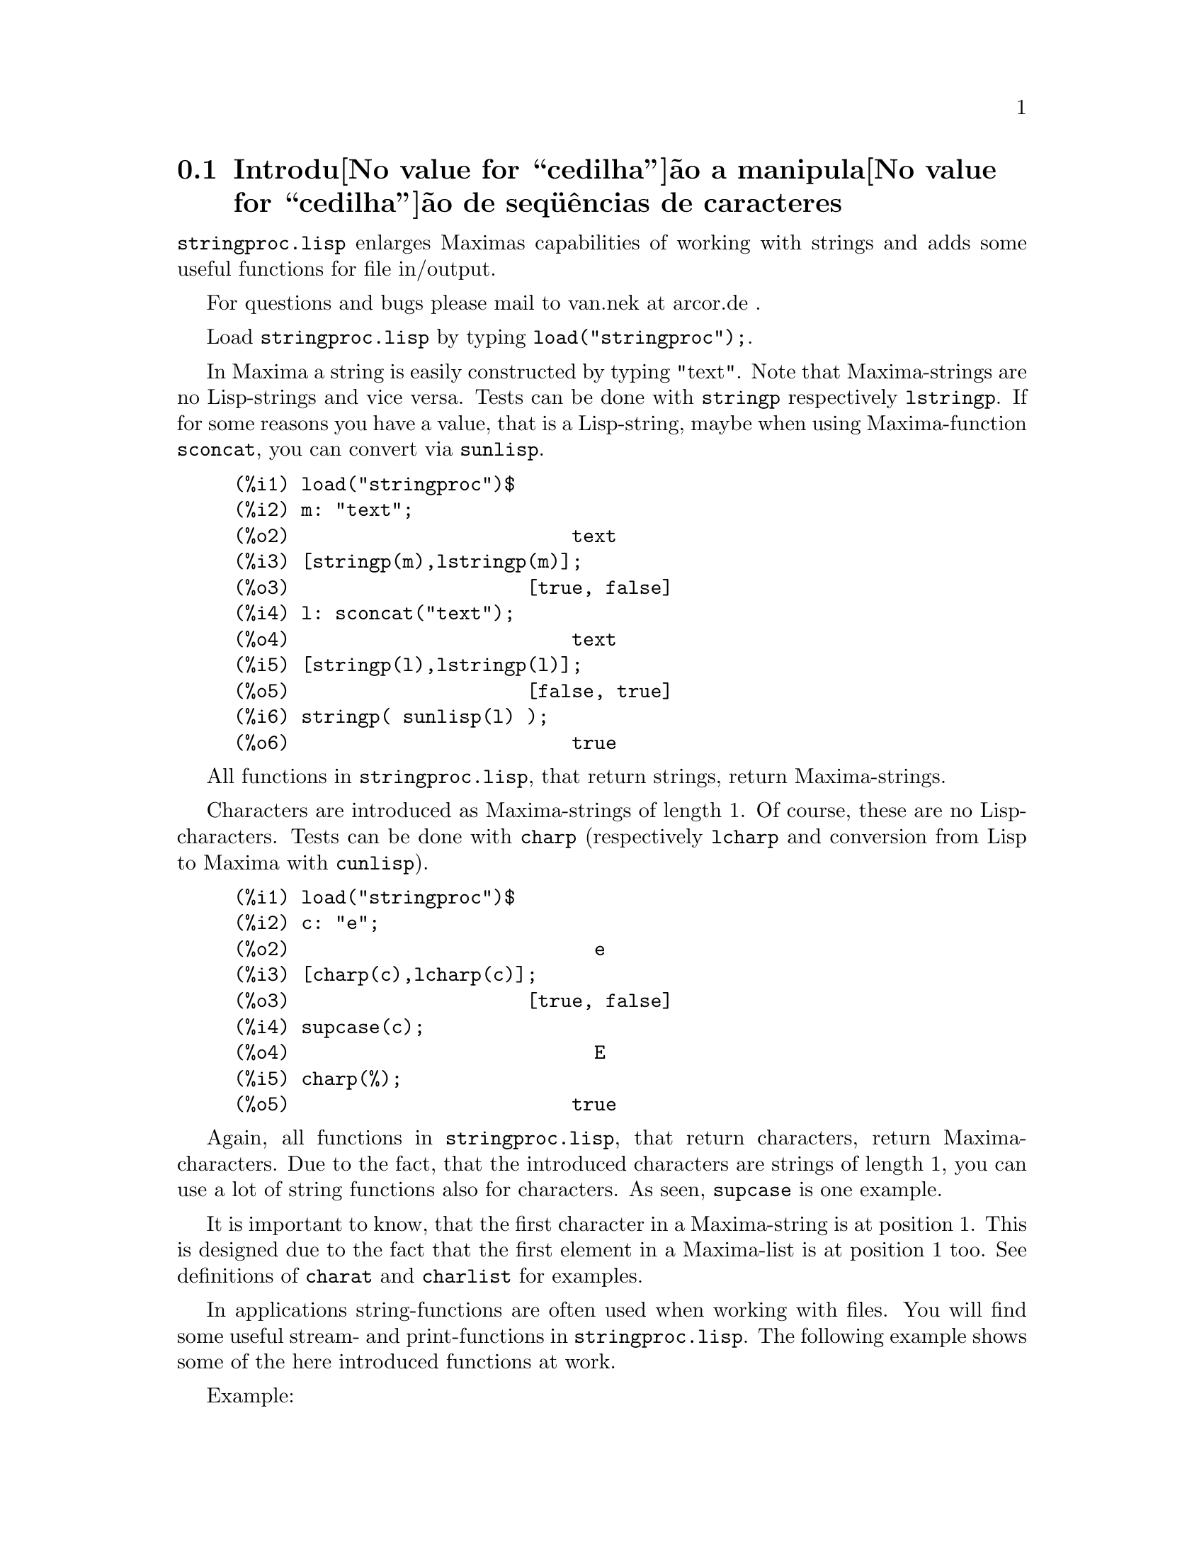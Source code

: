 @c Language: Brazilian Portuguese, Encoding: iso-8859-1
@c /stringproc.texi/1.5/Sun Dec  3 09:52:24 2006//
@menu
* Introdu@value{cedilha}@~ao a manipula@value{cedilha}@~ao de seq@"u@^encias de caracteres::
* Defini@value{cedilha}@~oes para entrada e sa@'ida::
* Defini@value{cedilha}@~oes para caracteres::
* Defini@value{cedilha}@~oes para seq@"u@^encias de caracteres::
@end menu

@node Introdu@value{cedilha}@~ao a manipula@value{cedilha}@~ao de seq@"u@^encias de caracteres, Defini@value{cedilha}@~oes para entrada e sa@'ida, stringproc, stringproc
@section Introdu@value{cedilha}@~ao a manipula@value{cedilha}@~ao de seq@"u@^encias de caracteres

@code{stringproc.lisp} enlarges Maximas capabilities of working with strings 
and adds some useful functions for file in/output.

For questions and bugs please mail to van.nek at arcor.de .

Load @code{stringproc.lisp} by typing @code{load("stringproc");}.

In Maxima a string is easily constructed by typing "text".
Note that Maxima-strings are no Lisp-strings and vice versa.
Tests can be done with @code{stringp} respectively @code{lstringp}.
If for some reasons you have a value,
that is a Lisp-string, maybe when using Maxima-function @code{sconcat}, you can convert via @code{sunlisp}. 


@c ===beg===
@c load("stringproc")$
@c m: "text";
@c [stringp(m),lstringp(m)];
@c l: sconcat("text");
@c [stringp(l),lstringp(l)];
@c stringp( sunlisp(l) );
@c ===end===
@example
(%i1) load("stringproc")$
(%i2) m: "text";
(%o2)                         text
(%i3) [stringp(m),lstringp(m)];
(%o3)                     [true, false]
(%i4) l: sconcat("text");
(%o4)                         text
(%i5) [stringp(l),lstringp(l)];
(%o5)                     [false, true]
(%i6) stringp( sunlisp(l) );
(%o6)                         true
@end example

All functions in @code{stringproc.lisp}, that return strings, return Maxima-strings.

Characters are introduced as Maxima-strings of length 1.
Of course, these are no Lisp-characters.
Tests can be done with @code{charp} (respectively @code{lcharp} and conversion from Lisp to Maxima with @code{cunlisp}).


@c ===beg===
@c load("stringproc")$
@c c: "e";
@c [charp(c),lcharp(c)];
@c supcase(c);
@c charp(%);
@c ===end===
@example
(%i1) load("stringproc")$
(%i2) c: "e";
(%o2)                           e
(%i3) [charp(c),lcharp(c)];
(%o3)                     [true, false]
(%i4) supcase(c);
(%o4)                           E
(%i5) charp(%);
(%o5)                         true
@end example

Again, all functions in @code{stringproc.lisp}, that return characters, return Maxima-characters.
Due to the fact, that the introduced characters are strings of length 1,
you can use a lot of string functions also for characters.
As seen, @code{supcase} is one example.

It is important to know,
that the first character in a Maxima-string is at position 1.
This is designed due to the fact that the first element in a Maxima-list is at position 1 too.
See definitions of @code{charat} and @code{charlist} for examples.

In applications string-functions are often used when working with files.
You will find some useful stream- and print-functions in @code{stringproc.lisp}.
The following example shows some of the here introduced functions at work.

Example: 

@code{openw} returns an output stream to a file, @code{printf} then allows formatted writing 
to this file. See @code{printf} for details.

@example
(%i1) load("stringproc")$
(%i2) s: openw("E:/file.txt");
(%o2)                    #<output stream E:/file.txt>
(%i3) for n:0 thru 10 do printf( s, "~d ", fib(n) );
(%o3)                                done
(%i4) printf( s, "~%~d ~f ~a ~a ~f ~e ~a~%", 
              42,1.234,sqrt(2),%pi,1.0e-2,1.0e-2,1.0b-2 );
(%o4)                                false
(%i5) close(s);
(%o5)                                true
@end example

After closing the stream you can open it again, this time with input direction. 
@code{readline} returns the entire line as one string. The @code{stringproc} package 
now offers a lot of functions for manipulating strings. Tokenizing can be done by 
@code{split} or @code{tokens}.

@example
(%i6) s: openr("E:/file.txt");
(%o6)                     #<input stream E:/file.txt>
(%i7) readline(s);
(%o7)                     0 1 1 2 3 5 8 13 21 34 55 
(%i8) line: readline(s);
(%o8)               42 1.234 sqrt(2) %pi 0.01 1.0E-2 1.0b-2
(%i9) list: tokens(line);
(%o9)           [42, 1.234, sqrt(2), %pi, 0.01, 1.0E-2, 1.0b-2]
(%i10) map( parsetoken, list );
(%o10)           [42, 1.234, false, false, 0.01, 0.01, false]
@end example

@code{parsetoken} only parses integer and float numbers. Parsing symbols or bigfloats 
needs @code{parse_string}, which can be loaded from @code{eval_string.lisp}.

@example 
(%i11) load("eval_string")$
(%i12) map( parse_string, list );
(%o12)           [42, 1.234, sqrt(2), %pi, 0.01, 0.01, 1.0b-2]
(%i13) float(%);
(%o13) [42.0, 1.234, 1.414213562373095, 3.141592653589793, 0.01, 0.01, 0.01]
(%i14) readline(s);
(%o14)                               false
(%i15) close(s)$
@end example

@code{readline} returns @code{false} when the end of file occurs.

@node Defini@value{cedilha}@~oes para entrada e sa@'ida, Defini@value{cedilha}@~oes para caracteres, Introdu@value{cedilha}@~ao a manipula@value{cedilha}@~ao de seq@"u@^encias de caracteres, stringproc
@section Defini@value{cedilha}@~oes para entrada e sa@'ida

Example: 

@c ===beg===
@c load("stringproc")$
@c s: openw("E:/file.txt");
@c control: 
@c  "~2tAn atom: ~20t~a~%~2tand a list: ~20t~@{~r ~@}~%~2tand an integer: ~20t~d~%"$
@c printf( s,control, 'true,[1,2,3],42 )$
@c close(s);
@c s: openr("E:/file.txt");
@c while stringp( tmp:readline(s) ) do print(tmp)$
@c close(s)$
@c ===end===
@example
(%i1) load("stringproc")$
(%i2) s: openw("E:/file.txt");
(%o2)                     #<output stream E:/file.txt>
(%i3) control: 
"~2tAn atom: ~20t~a~%~2tand a list: ~20t~@{~r ~@}~%~2tand an integer: ~20t~d~%"$
(%i4) printf( s,control, 'true,[1,2,3],42 )$
(%o4)                                false
(%i5) close(s);
(%o5)                                true
(%i6) s: openr("E:/file.txt");
(%o6)                     #<input stream E:/file.txt>
(%i7) while stringp( tmp:readline(s) ) do print(tmp)$
  An atom:          true 
  and a list:       one two three  
  and an integer:   42 
(%i8) close(s)$
@end example


@deffn {Fun@,{c}@~ao} close (@var{stream}) 
Closes @var{stream} and returns @code{true} if @var{stream} had been open. 

@end deffn

@deffn {Fun@,{c}@~ao} flength (@var{stream})
Returns the number of elements in @var{stream}. 

@end deffn

@deffn {Fun@,{c}@~ao} fposition (@var{stream})
@deffnx {Fun@,{c}@~ao} fposition (@var{stream}, @var{pos})
Returns the current position in @var{stream}, if @var{pos} is not used.
If @var{pos} is used,
@code{fposition} sets the position in @var{stream}.
@var{pos} has to be a positive number,
the first element in @var{stream} is in position 1.

@end deffn

@deffn {Fun@,{c}@~ao} freshline () 
@deffnx {Fun@,{c}@~ao} freshline (@var{stream}) 
Writes a new line (to @var{stream}),
if the position is not at the beginning of a line.
See also @code{newline}.
@end deffn

@deffn {Fun@,{c}@~ao} newline () 
@deffnx {Fun@,{c}@~ao} newline (@var{stream}) 
Writes a new line (to @var{stream}).
See @code{sprint} for an example of using @code{newline()}.
Note that there are some cases, where @code{newline()} does not work as expected. 

@end deffn

@deffn {Fun@,{c}@~ao} opena (@var{file}) 
Returns an output stream to @var{file}.
If an existing file is opened, @code{opena} appends elements at the end of file.

@end deffn

@deffn {Fun@,{c}@~ao} openr (@var{file}) 
Returns an input stream to @var{file}.
If @var{file} does not exist, it will be created.

@end deffn

@deffn {Fun@,{c}@~ao} openw (@var{file}) 
Returns an output stream to @var{file}.
If @var{file} does not exist, it will be created.
If an existing file is opened, @code{openw} destructively modifies @var{file}.

@end deffn

@deffn {Fun@,{c}@~ao} printf (@var{dest}, @var{string})
@deffnx {Fun@,{c}@~ao} printf (@var{dest}, @var{string}, @var{expr_1}, ..., @var{expr_n})
Makes the Common Lisp function FORMAT available in Maxima. 
(From gcl.info: "format produces formatted output by outputting the characters of 
control-string string and observing that a tilde introduces a directive.
The character after the tilde,
possibly preceded by prefix parameters and modifiers,
specifies what kind of formatting is desired.
Most directives use one or more elements of args to create their output.")

The following description and the examples may give an idea of using @code{printf}.
See a Lisp reference for more information.

@example
   ~%       new line
   ~&       fresh line
   ~t       tab
   ~$       monetary
   ~d       decimal integer
   ~b       binary integer
   ~o       octal integer
   ~x       hexadecimal integer
   ~br      base-b integer
   ~r       spell an integer
   ~p       plural
   ~f       floating point
   ~e       scientific notation
   ~g       ~f or ~e, depending upon magnitude
   ~a       as printed by Maxima function print
   ~s       strings enclosed in "double quotes"
   ~~       ~
   ~<       justification, ~> terminates
   ~(       case conversion, ~) terminates 
   ~[       selection, ~] terminates 
   ~@{       iteration, ~@} terminates
@end example

Please note that there is no format specifier for bigfloats. However bigfloats can 
simply be printed by using the @code{~a} directive. 
@code{~s} prints strings enclosed in "double quotes", you can avoid this by using @code{~a}.
Note that the selection directive @code{~[} is zero-indexed.
Also note that there are some directives, which do not work in Maxima.
For example, @code{~:[} fails.

@c ===beg===
@c load("stringproc")$
@c printf( false, "~a ~a ~4f ~a ~@@r", 
@c         "String",sym,bound,sqrt(12),144), bound = 1.234;
@c printf( false,"~@{~a ~@}",["one",2,"THREE"] );
@c printf( true,"~@{~@{~9,1f ~@}~%~@}",mat ),
@c         mat = args( matrix([1.1,2,3.33],[4,5,6],[7,8.88,9]) )$
@c control: "~:(~r~) bird~p ~[is~;are~] singing."$
@c printf( false,control, n,n,if n=1 then 0 else 1 ), n=2;
@c ===end===
@example
(%i1) load("stringproc")$
(%i2) printf( false, "~a ~a ~4f ~a ~@@r", 
              "String",sym,bound,sqrt(12),144), bound = 1.234;
(%o2)                 String sym 1.23 2*sqrt(3) CXLIV
(%i3) printf( false,"~@{~a ~@}",["one",2,"THREE"] );
(%o3)                          one 2 THREE 
(%i4) printf( true,"~@{~@{~9,1f ~@}~%~@}",mat ),
              mat = args( matrix([1.1,2,3.33],[4,5,6],[7,8.88,9]) )$
      1.1       2.0       3.3 
      4.0       5.0       6.0 
      7.0       8.9       9.0 
(%i5) control: "~:(~r~) bird~p ~[is~;are~] singing."$
(%i6) printf( false,control, n,n,if n=1 then 0 else 1 ), n=2;
(%o6)                    Two birds are singing.
@end example

If @var{dest} is a stream or @code{true}, then @code{printf} returns @code{false}.
Otherwise, @code{printf} returns a string containing the output.

@end deffn

@deffn {Fun@,{c}@~ao} readline (@var{stream}) 
Returns a string containing the characters from the current position in @var{stream} up to the end of the line or @var{false} if the end of the file is encountered.

@end deffn

@deffn {Fun@,{c}@~ao} sprint (@var{expr_1}, ..., @var{expr_n})
Evaluates and displays its arguments one after the other `on a line' starting at the leftmost position.
The numbers are printed with the '-' right next to the number,
and it disregards line length. @code{newline()}, which can be loaded from @code{stringproc.lisp} 
might be useful, if you whish to place intermediate line breaking.

@c ===beg===
@c for n:0 thru 22 do sprint( fib(n) )$
@c load("stringproc")$
@c for n:0 thru 22 do ( 
@c    sprint(fib(n)), if mod(n,10)=9 then newline() )$
@c ===end===
@example
(%i1) for n:0 thru 22 do sprint( fib(n) )$
0 1 1 2 3 5 8 13 21 34 55 89 144 233 377 610 987 1597 2584 4181 6765 10946 17711 
(%i2) load("stringproc")$
(%i3) for n:0 thru 22 do ( 
         sprint(fib(n)), if mod(n,10)=9 then newline() )$
0 1 1 2 3 5 8 13 21 34 
55 89 144 233 377 610 987 1597 2584 4181 
6765 10946 17711 
@end example

@end deffn

@node Defini@value{cedilha}@~oes para caracteres, Defini@value{cedilha}@~oes para seq@"u@^encias de caracteres, Defini@value{cedilha}@~oes para entrada e sa@'ida, stringproc
@section Defini@value{cedilha}@~oes para caracteres

@deffn {Fun@,{c}@~ao} alphacharp (@var{char})    
Returns @code{true} if @var{char} is an alphabetic character. 

@end deffn

@deffn {Fun@,{c}@~ao} alphanumericp (@var{char}) 
Returns @code{true} if @var{char} is an alphabetic character or a digit. 

@end deffn

@deffn {Fun@,{c}@~ao} ascii (@var{int}) 
Returns the character corresponding to the ASCII number @var{int}.
( -1 < int < 256 )

@c ===beg===
@c load("stringproc")$
@c for n from 0 thru 255 do ( 
@c    tmp: ascii(n), if alphacharp(tmp) then sprint(tmp), if n=96 then newline() )$
@c ===end===
@example
(%i1) load("stringproc")$
(%i2) for n from 0 thru 255 do ( 
tmp: ascii(n), if alphacharp(tmp) then sprint(tmp), if n=96 then newline() )$
A B C D E F G H I J K L M N O P Q R S T U V W X Y Z 
a b c d e f g h i j k l m n o p q r s t u v w x y z
@end example

@end deffn

@deffn {Fun@,{c}@~ao} cequal (@var{char_1}, @var{char_2})          
Returns @code{true} if @var{char_1} and @var{char_2} are the same. 

@end deffn

@deffn {Fun@,{c}@~ao} cequalignore (@var{char_1}, @var{char_2})    
Like @code{cequal} but ignores case. 

@end deffn

@deffn {Fun@,{c}@~ao} cgreaterp (@var{char_1}, @var{char_2})       
Returns @code{true} if the ASCII number of @var{char_1} is greater than the number of @var{char_2}. 

@end deffn

@deffn {Fun@,{c}@~ao} cgreaterpignore (@var{char_1}, @var{char_2})
Like @code{cgreaterp} but ignores case. 

@end deffn

@deffn {Fun@,{c}@~ao} charp (@var{obj}) 
Returns @code{true} if @var{obj} is a Maxima-character.
See introduction for example.

@end deffn

@deffn {Fun@,{c}@~ao} cint (@var{char}) 
Returns the ASCII number of @var{char}.

@end deffn

@deffn {Fun@,{c}@~ao} clessp (@var{char_1}, @var{char_2})
Returns @code{true} if the ASCII number of @var{char_1} is less than the number of @var{char_2}. 

@end deffn

@deffn {Fun@,{c}@~ao} clesspignore (@var{char_1}, @var{char_2})
Like @code{clessp} but ignores case. 

@end deffn

@deffn {Fun@,{c}@~ao} constituent (@var{char})   
Returns @code{true} if @var{char} is a graphic character and not the space character.
A graphic character is a character one can see, plus the space character.
(@code{constituent} is defined by Paul Graham, ANSI Common Lisp, 1996, page 67.)

@c ===beg===
@c load("stringproc")$
@c for n from 0 thru 255 do ( 
@c    tmp: ascii(n), if constituent(tmp) then sprint(tmp) )$
@c ===end===
@example
(%i1) load("stringproc")$
(%i2) for n from 0 thru 255 do ( 
tmp: ascii(n), if constituent(tmp) then sprint(tmp) )$
! " #  %  ' ( ) * + , - . / 0 1 2 3 4 5 6 7 8 9 : ; < = > ? @@ A B
C D E F G H I J K L M N O P Q R S T U V W X Y Z [ \ ] ^ _ ` a b c
d e f g h i j k l m n o p q r s t u v w x y z @{ | @} ~
@end example

@end deffn

@deffn {Fun@,{c}@~ao} cunlisp (@var{lisp_char}) 
Converts a Lisp-character into a Maxima-character.
(You won't need it.)

@end deffn

@deffn {Fun@,{c}@~ao} digitcharp (@var{char})    
Returns @code{true} if @var{char} is a digit. 

@end deffn

@deffn {Fun@,{c}@~ao} lcharp (@var{obj}) 
Returns @code{true} if @var{obj} is a Lisp-character.
(You won't need it.)

@end deffn

@deffn {Fun@,{c}@~ao} lowercasep (@var{char})    
Returns @code{true} if @var{char} is a lowercase character. 

@end deffn

@defvr {Variable} newline 
The newline character. 

@end defvr

@defvr {Variable} space   
The space character.

@end defvr

@defvr {Variable} tab     
The tab character.

@end defvr

@deffn {Fun@,{c}@~ao} uppercasep (@var{char})    
Returns @code{true} if @var{char} is an uppercase character. 

@end deffn

@node Defini@value{cedilha}@~oes para seq@"u@^encias de caracteres,  , Defini@value{cedilha}@~oes para caracteres, stringproc
@section Defini@value{cedilha}@~oes para seq@"u@^encias de caracteres

@deffn {Fun@,{c}@~ao} sunlisp (@var{lisp_string}) 
Converts a Lisp-string into a Maxima-string.
(In general you won't need it.)

@end deffn

@deffn {Fun@,{c}@~ao} lstringp (@var{obj}) 
Returns @code{true} if @var{obj} is a Lisp-string.
(In general you won't need it.)

@end deffn

@deffn {Fun@,{c}@~ao} stringp (@var{obj}) 
Returns @code{true} if @var{obj} is a Maxima-string.
See introduction for example.

@end deffn

@deffn {Fun@,{c}@~ao} charat (@var{string}, @var{n}) 
Returns the @var{n}-th character of @var{string}.
The first character in @var{string} is returned with @var{n} = 1.

@c ===beg===
@c load("stringproc")$
@c charat("Lisp",1);
@c ===end===
@example
(%i1) load("stringproc")$
(%i2) charat("Lisp",1);
(%o2)                           L
@end example

@end deffn

@deffn {Fun@,{c}@~ao} charlist (@var{string}) 
Returns the list of all characters in @var{string}. 

@c ===beg===
@c load("stringproc")$
@c charlist("Lisp");
@c %[1];
@c ===end===
@example
(%i1) load("stringproc")$
(%i2) charlist("Lisp");
(%o2)                     [L, i, s, p]
(%i3) %[1];
(%o3)                           L
@end example

@end deffn

@deffn {Fun@,{c}@~ao} parsetoken (@var{string})  
@code{parsetoken} converts the first token in @var{string} to the corresponding number or returns @code{false} if the number cannot be determined .
The delimiter set for tokenizing is @code{@{space, comma, semicolon, tab, newline@}}.

@c ===beg===
@c load("stringproc")$
@c 2*parsetoken("1.234 5.678");
@c ===end===
@example
(%i1) load("stringproc")$
(%i2) 2*parsetoken("1.234 5.678");
(%o2)                         2.468
@end example

For parsing you can also use function parse_string.
See description in file 'share\contrib\eval_string.lisp'. 

@end deffn

@deffn {Fun@,{c}@~ao} sconc (@var{expr_1}, ..., @var{expr_n})
Evaluates its arguments and concatenates them into a string.
@code{sconc} is like @code{sconcat} but returns a Maxima string.

@c ===beg===
@c load("stringproc")$
@c sconc("xx[",3,"]:",expand((x+y)^3));
@c stringp(%);
@c ===end===
@example
(%i1) load("stringproc")$
(%i2) sconc("xx[",3,"]:",expand((x+y)^3));
(%o2)             xx[3]:y^3+3*x*y^2+3*x^2*y+x^3
(%i3) stringp(%);
(%o3)                         true
@end example

@end deffn

@deffn {Fun@,{c}@~ao} scopy (@var{string}) 
Returns a copy of @var{string} as a new string. 

@end deffn

@deffn {Fun@,{c}@~ao} sdowncase (@var{string}) 
@deffnx {Fun@,{c}@~ao} sdowncase (@var{string}, @var{start}) 
@deffnx {Fun@,{c}@~ao} sdowncase (@var{string}, @var{start}, @var{end}) 
Like @code{supcase}, but uppercase characters are converted to lowercase. 

@end deffn

@deffn {Fun@,{c}@~ao} sequal (@var{string_1}, @var{string_2}) 
Returns @code{true} if @var{string_1} and @var{string_2} are the same length and contain the same characters. 

@end deffn

@deffn {Fun@,{c}@~ao} sequalignore (@var{string_1}, @var{string_2})
Like @code{sequal} but ignores case. 

@end deffn

@deffn {Fun@,{c}@~ao} sexplode (@var{string})
@code{sexplode} is an alias for function @code{charlist}.

@end deffn

@deffn {Fun@,{c}@~ao} simplode (@var{list})  
@deffnx {Fun@,{c}@~ao} simplode (@var{list}, @var{delim})  
@code{simplode} takes a list of expressions and concatenates them into a string.
If no delimiter @var{delim} is used, @code{simplode} is like @code{sconc} and uses no delimiter.
@var{delim} can be any string.

@c ===beg===
@c load("stringproc")$
@c simplode(["xx[",3,"]:",expand((x+y)^3)]);
@c simplode( sexplode("stars")," * " );
@c simplode( ["One","more","coffee."]," " );
@c ===end===
@example
(%i1) load("stringproc")$
(%i2) simplode(["xx[",3,"]:",expand((x+y)^3)]);
(%o2)             xx[3]:y^3+3*x*y^2+3*x^2*y+x^3
(%i3) simplode( sexplode("stars")," * " );
(%o3)                   s * t * a * r * s
(%i4) simplode( ["One","more","coffee."]," " );
(%o4)                   One more coffee.
@end example

@end deffn

@deffn {Fun@,{c}@~ao} sinsert (@var{seq}, @var{string}, @var{pos})  
Returns a string that is a concatenation of @code{substring (@var{string}, 1, @var{pos} - 1)},
the string @var{seq} and @code{substring (@var{string}, @var{pos})}.
Note that the first character in @var{string} is in position 1.

@c ===beg===
@c load("stringproc")$
@c s: "A submarine."$
@c sconc( substring(s,1,3),"yellow ",substring(s,3) );
@c sinsert("hollow ",s,3);
@c ===end===
@example
(%i1) load("stringproc")$
(%i2) s: "A submarine."$
(%i3) sconc( substring(s,1,3),"yellow ",substring(s,3) );
(%o3)                  A yellow submarine.
(%i4) sinsert("hollow ",s,3);
(%o4)                  A hollow submarine.
@end example

@end deffn

@deffn {Fun@,{c}@~ao} sinvertcase (@var{string})  
@deffnx {Fun@,{c}@~ao} sinvertcase (@var{string}, @var{start})  
@deffnx {Fun@,{c}@~ao} sinvertcase (@var{string}, @var{start}, @var{end})  
Returns @var{string} except that each character from position @var{start} to @var{end} is inverted.
If @var{end} is not given,
all characters from start to the @var{end} of @var{string} are replaced.

@c ===beg===
@c load("stringproc")$
@c sinvertcase("sInvertCase");
@c ===end===
@example
(%i1) load("stringproc")$
(%i2) sinvertcase("sInvertCase");
(%o2)                      SiNVERTcASE
@end example

@end deffn

@deffn {Fun@,{c}@~ao} slength (@var{string}) 
Returns the number of characters in @var{string}. 

@end deffn

@deffn {Fun@,{c}@~ao} smake (@var{num}, @var{char}) 
Returns a new string with a number of @var{num} characters @var{char}. 

@c ===beg===
@c load("stringproc")$
@c smake(3,"w");
@c ===end===
@example
(%i1) load("stringproc")$
(%i2) smake(3,"w");
(%o2)                          www
@end example

@end deffn

@deffn {Fun@,{c}@~ao} smismatch (@var{string_1}, @var{string_2}) 
@deffnx {Fun@,{c}@~ao} smismatch (@var{string_1}, @var{string_2}, @var{test}) 
Returns the position of the first character of @var{string_1} at which @var{string_1} and @var{string_2} differ or @code{false}.
Default test function for matching is @code{sequal}.
If @code{smismatch} should ignore case, use @code{sequalignore} as test.

@c ===beg===
@c load("stringproc")$
@c smismatch("seven","seventh");
@c ===end===
@example
(%i1) load("stringproc")$
(%i2) smismatch("seven","seventh");
(%o2)                           6
@end example

@end deffn

@deffn {Fun@,{c}@~ao} split (@var{string})  
@deffnx {Fun@,{c}@~ao} split (@var{string}, @var{delim})  
@deffnx {Fun@,{c}@~ao} split (@var{string}, @var{delim}, @var{multiple})  
Returns the list of all tokens in @var{string}.
Each token is an unparsed string.
@code{split} uses @var{delim} as delimiter.
If @var{delim} is not given, the space character is the default delimiter.
@var{multiple} is a boolean variable with @code{true} by default.
Multiple delimiters are read as one.
This is useful if tabs are saved as multiple space characters.
If @var{multiple} is set to @code{false}, each delimiter is noted.

@c ===beg===
@c load("stringproc")$
@c split("1.2   2.3   3.4   4.5");
@c split("first;;third;fourth",";",false);
@c ===end===
@example
(%i1) load("stringproc")$
(%i2) split("1.2   2.3   3.4   4.5");
(%o2)                 [1.2, 2.3, 3.4, 4.5]
(%i3) split("first;;third;fourth",";",false);
(%o3)               [first, , third, fourth]
@end example

@end deffn

@deffn {Fun@,{c}@~ao} sposition (@var{char}, @var{string}) 
Returns the position of the first character in @var{string} which matches @var{char}.
The first character in @var{string} is in position 1.
For matching characters ignoring case see @code{ssearch}.

@end deffn

@deffn {Fun@,{c}@~ao} sremove (@var{seq}, @var{string})  
@deffnx {Fun@,{c}@~ao} sremove (@var{seq}, @var{string}, @var{test})  
@deffnx {Fun@,{c}@~ao} sremove (@var{seq}, @var{string}, @var{test}, @var{start})  
@deffnx {Fun@,{c}@~ao} sremove (@var{seq}, @var{string}, @var{test}, @var{start}, @var{end})  
Returns a string like @var{string} but without all substrings matching @var{seq}.
Default test function for matching is @code{sequal}.
If @code{sremove} should ignore case while searching for @var{seq}, use @code{sequalignore} as test.
Use @var{start} and @var{end} to limit searching.
Note that the first character in @var{string} is in position 1.

@c ===beg===
@c load("stringproc")$
@c sremove("n't","I don't like coffee.");
@c sremove ("DO ",%,'sequalignore);
@c ===end===
@example
(%i1) load("stringproc")$
(%i2) sremove("n't","I don't like coffee.");
(%o2)                   I do like coffee.
(%i3) sremove ("DO ",%,'sequalignore);
(%o3)                    I like coffee.
@end example

@end deffn

@deffn {Fun@,{c}@~ao} sremovefirst (@var{seq}, @var{string})  
@deffnx {Fun@,{c}@~ao} sremovefirst (@var{seq}, @var{string}, @var{test})  
@deffnx {Fun@,{c}@~ao} sremovefirst (@var{seq}, @var{string}, @var{test}, @var{start})  
@deffnx {Fun@,{c}@~ao} sremovefirst (@var{seq}, @var{string}, @var{test}, @var{start}, @var{end})  
Like @code{sremove} except that only the first substring that matches @code{seq} is removed. 

@end deffn

@deffn {Fun@,{c}@~ao} sreverse (@var{string}) 
Returns a string with all the characters of @var{string} in reverse order. 

@end deffn

@deffn {Fun@,{c}@~ao} ssearch (@var{seq}, @var{string})  
@deffnx {Fun@,{c}@~ao} ssearch (@var{seq}, @var{string}, @var{test})  
@deffnx {Fun@,{c}@~ao} ssearch (@var{seq}, @var{string}, @var{test}, @var{start})  
@deffnx {Fun@,{c}@~ao} ssearch (@var{seq}, @var{string}, @var{test}, @var{start}, @var{end})
Returns the position of the first substring of @var{string} that matches the string @var{seq}.
Default test function for matching is @code{sequal}.
If @code{ssearch} should ignore case, use @code{sequalignore} as test.
Use @var{start} and @var{end} to limit searching.
Note that the first character in @var{string} is in position 1.

@example
(%i1) ssearch("~s","~@{~S ~@}~%",'sequalignore);
(%o1)                                  4
@end example

@end deffn

@deffn {Fun@,{c}@~ao} ssort (@var{string}) 
@deffnx {Fun@,{c}@~ao} ssort (@var{string}, @var{test}) 
Returns a string that contains all characters from @var{string} in an order such there are no two successive characters @var{c} and @var{d} such that @code{test (@var{c}, @var{d})} is @code{false} and @code{test (@var{d}, @var{c})} is @code{true}.
Default test function for sorting is @var{clessp}.
The set of test functions is @code{@{clessp, clesspignore, cgreaterp, cgreaterpignore, cequal, cequalignore@}}.

@c ===beg===
@c load("stringproc")$
@c ssort("I don't like Mondays.");
@c ssort("I don't like Mondays.",'cgreaterpignore);
@c ===end===
@example
(%i1) load("stringproc")$
(%i2) ssort("I don't like Mondays.");
(%o2)                    '.IMaddeiklnnoosty
(%i3) ssort("I don't like Mondays.",'cgreaterpignore);
(%o3)                 ytsoonnMlkIiedda.'   
@end example

@end deffn

@deffn {Fun@,{c}@~ao} ssubst (@var{new}, @var{old}, @var{string}) 
@deffnx {Fun@,{c}@~ao} ssubst (@var{new}, @var{old}, @var{string}, @var{test}) 
@deffnx {Fun@,{c}@~ao} ssubst (@var{new}, @var{old}, @var{string}, @var{test}, @var{start}) 
@deffnx {Fun@,{c}@~ao} ssubst (@var{new}, @var{old}, @var{string}, @var{test}, @var{start}, @var{end}) 
Returns a string like @var{string} except that all substrings matching @var{old} are replaced by @var{new}.
@var{old} and @var{new} need not to be of the same length.
Default test function for matching is @code{sequal}.
If @code{ssubst} should ignore case while searching for old, use @code{sequalignore} as test.
Use @var{start} and @var{end} to limit searching.
Note that the first character in @var{string} is in position 1.

@c ===beg===
@c load("stringproc")$
@c ssubst("like","hate","I hate Thai food. I hate green tea.");
@c ssubst("Indian","thai",%,'sequalignore,8,12);
@c ===end===
@example
(%i1) load("stringproc")$
(%i2) ssubst("like","hate","I hate Thai food. I hate green tea.");
(%o2)          I like Thai food. I like green tea.
(%i3) ssubst("Indian","thai",%,'sequalignore,8,12);
(%o3)         I like Indian food. I like green tea.
@end example

@end deffn

@deffn {Fun@,{c}@~ao} ssubstfirst (@var{new}, @var{old}, @var{string}) 
@deffnx {Fun@,{c}@~ao} ssubstfirst (@var{new}, @var{old}, @var{string}, @var{test}) 
@deffnx {Fun@,{c}@~ao} ssubstfirst (@var{new}, @var{old}, @var{string}, @var{test}, @var{start}) 
@deffnx {Fun@,{c}@~ao} ssubstfirst (@var{new}, @var{old}, @var{string}, @var{test}, @var{start}, @var{end}) 
Like @code{subst} except that only the first substring that matches @var{old} is replaced. 

@end deffn

@deffn {Fun@,{c}@~ao} strim (@var{seq},@var{string}) 
Returns a string like @var{string},
but with all characters that appear in @var{seq} removed from both ends. 

@c ===beg===
@c load("stringproc")$
@c "/* comment */"$
@c strim(" /*",%);
@c slength(%);
@c ===end===
@example
(%i1) load("stringproc")$
(%i2) "/* comment */"$
(%i3) strim(" /*",%);
(%o3)                        comment
(%i4) slength(%);
(%o4)                           7
@end example

@end deffn

@deffn {Fun@,{c}@~ao} striml (@var{seq}, @var{string}) 
Like @code{strim} except that only the left end of @var{string} is trimmed. 

@end deffn

@deffn {Fun@,{c}@~ao} strimr (@var{seq}, @var{string}) 
Like @code{strim} except that only the right end of string is trimmed. 

@end deffn

@deffn {Fun@,{c}@~ao} substring (@var{string}, @var{start})
@deffnx {Fun@,{c}@~ao} substring (@var{string}, @var{start}, @var{end}) 
Returns the substring of @var{string} beginning at position @var{start} and ending at position @var{end}.
The character at position @var{end} is not included.
If @var{end} is not given, the substring contains the rest of the string.
Note that the first character in @var{string} is in position 1.

@c ===beg===
@c load("stringproc")$
@c substring("substring",4);
@c substring(%,4,6);
@c ===end===
@example
(%i1) load("stringproc")$
(%i2) substring("substring",4);
(%o2)                        string
(%i3) substring(%,4,6);
(%o3)                          in
@end example

@end deffn

@deffn {Fun@,{c}@~ao} supcase (@var{string}) 
@deffnx {Fun@,{c}@~ao} supcase (@var{string}, @var{start}) 
@deffnx {Fun@,{c}@~ao} supcase (@var{string}, @var{start}, @var{end}) 
Returns @var{string} except that lowercase characters from position @var{start} to @var{end} are replaced by the corresponding uppercase ones.
If @var{end} is not given,
all lowercase characters from @var{start} to the end of @var{string} are replaced.

@c ===beg===
@c load("stringproc")$
@c supcase("english",1,2);
@c ===end===
@example
(%i1) load("stringproc")$
(%i2) supcase("english",1,2);
(%o2)                        English
@end example

@end deffn

@deffn {Fun@,{c}@~ao} tokens (@var{string}) 
@deffnx {Fun@,{c}@~ao} tokens (@var{string}, @var{test}) 
Returns a list of tokens, which have been extracted from @var{string}.
The tokens are substrings whose characters satisfy a certain test function.
If test is not given, @var{constituent} is used as the default test.
@code{@{constituent, alphacharp, digitcharp, lowercasep, uppercasep, charp, characterp, alphanumericp@}} is the set of test functions. 
(The Lisp-version of @code{tokens} is written by Paul Graham. ANSI Common Lisp, 1996, page 67.)

@c ===beg===
@c load("stringproc")$
@c tokens("24 October 2005");
@c tokens("05-10-24",'digitcharp);
@c map(parsetoken,%);
@c ===end===
@example
(%i1) load("stringproc")$
(%i2) tokens("24 October 2005");
(%o2)                  [24, October, 2005]
(%i3) tokens("05-10-24",'digitcharp);
(%o3)                     [05, 10, 24]
(%i4) map(parsetoken,%);
(%o4)                      [5, 10, 24]
@end example

@end deffn
